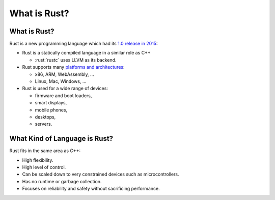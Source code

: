 ===============
What is Rust?
===============

---------------
What is Rust?
---------------

Rust is a new programming language which had its `1.0 release in
2015 <https://blog.rust-lang.org/2015/05/15/Rust-1.0.html>`__:

-  Rust is a statically compiled language in a similar role as C++

   -  :rust:`rustc` uses LLVM as its backend.

-  Rust supports many `platforms and
   architectures <https://doc.rust-lang.org/nightly/rustc/platform-support.html>`__:

   -  x86, ARM, WebAssembly, ...
   -  Linux, Mac, Windows, ...

-  Rust is used for a wide range of devices:

   -  firmware and boot loaders,
   -  smart displays,
   -  mobile phones,
   -  desktops,
   -  servers.

--------------------------------
What Kind of Language is Rust?
--------------------------------

Rust fits in the same area as C++:

-  High flexibility.
-  High level of control.
-  Can be scaled down to very constrained devices such as
   microcontrollers.
-  Has no runtime or garbage collection.
-  Focuses on reliability and safety without sacrificing performance.
